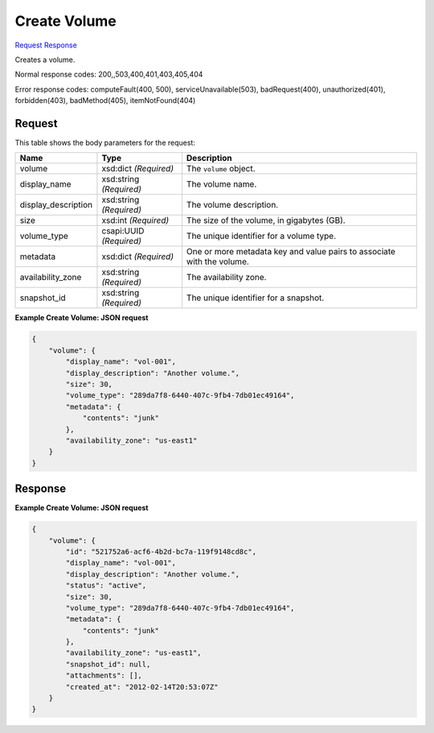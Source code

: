 
Create Volume
=============

`Request <POST_create_volume_v2.1_tenant_id_os-volumes.rst#request>`__
`Response <POST_create_volume_v2.1_tenant_id_os-volumes.rst#response>`__

.. rest_method:: POST /v2.1/{tenant_id}/os-volumes

Creates a volume.



Normal response codes: 200,,503,400,401,403,405,404

Error response codes: computeFault(400, 500), serviceUnavailable(503), badRequest(400),
unauthorized(401), forbidden(403), badMethod(405), itemNotFound(404)

Request
^^^^^^^

.. rest_parameters:: parameters.yaml

	- tenant_id: tenant_id




This table shows the body parameters for the request:

+--------------------------+-------------------------+-------------------------+
|Name                      |Type                     |Description              |
+==========================+=========================+=========================+
|volume                    |xsd:dict *(Required)*    |The ``volume`` object.   |
+--------------------------+-------------------------+-------------------------+
|display_name              |xsd:string *(Required)*  |The volume name.         |
+--------------------------+-------------------------+-------------------------+
|display_description       |xsd:string *(Required)*  |The volume description.  |
+--------------------------+-------------------------+-------------------------+
|size                      |xsd:int *(Required)*     |The size of the volume,  |
|                          |                         |in gigabytes (GB).       |
+--------------------------+-------------------------+-------------------------+
|volume_type               |csapi:UUID *(Required)*  |The unique identifier    |
|                          |                         |for a volume type.       |
+--------------------------+-------------------------+-------------------------+
|metadata                  |xsd:dict *(Required)*    |One or more metadata key |
|                          |                         |and value pairs to       |
|                          |                         |associate with the       |
|                          |                         |volume.                  |
+--------------------------+-------------------------+-------------------------+
|availability_zone         |xsd:string *(Required)*  |The availability zone.   |
+--------------------------+-------------------------+-------------------------+
|snapshot_id               |xsd:string *(Required)*  |The unique identifier    |
|                          |                         |for a snapshot.          |
+--------------------------+-------------------------+-------------------------+





**Example Create Volume: JSON request**


.. code::

    {
        "volume": {
            "display_name": "vol-001",
            "display_description": "Another volume.",
            "size": 30,
            "volume_type": "289da7f8-6440-407c-9fb4-7db01ec49164",
            "metadata": {
                "contents": "junk"
            },
            "availability_zone": "us-east1"
        }
    }
    


Response
^^^^^^^^





**Example Create Volume: JSON request**


.. code::

    {
        "volume": {
            "id": "521752a6-acf6-4b2d-bc7a-119f9148cd8c",
            "display_name": "vol-001",
            "display_description": "Another volume.",
            "status": "active",
            "size": 30,
            "volume_type": "289da7f8-6440-407c-9fb4-7db01ec49164",
            "metadata": {
                "contents": "junk"
            },
            "availability_zone": "us-east1",
            "snapshot_id": null,
            "attachments": [],
            "created_at": "2012-02-14T20:53:07Z"
        }
    }
    

